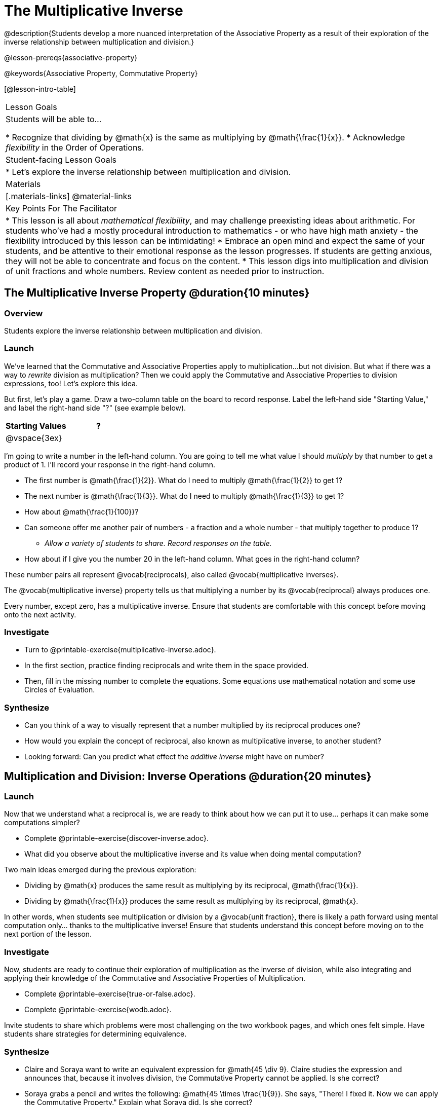 = The Multiplicative Inverse

@description{Students develop a more nuanced interpretation of the Associative Property as a result of their exploration of the inverse relationship between multiplication and division.}

@lesson-prereqs{associative-property}

@keywords{Associative Property, Commutative Property}

[@lesson-intro-table]
|===

| Lesson Goals
| Students will be able to...

* Recognize that dividing by @math{x} is the same as multiplying by @math{\frac{1}{x}}.
* Acknowledge _flexibility_ in the Order of Operations.

| Student-facing Lesson Goals
|

* Let's explore the inverse relationship between multiplication and division.

| Materials
|[.materials-links]
@material-links

| Key Points For The Facilitator
|
* This lesson is all about __mathematical flexibility__, and may challenge preexisting ideas about arithmetic. For students who've had a mostly procedural introduction to mathematics - or who have high math anxiety - the flexibility introduced by this lesson can be intimidating!
* Embrace an open mind and expect the same of your students, and be attentive to their emotional response as the lesson progresses. If students are getting anxious, they will not be able to concentrate and focus on the content.
* This lesson digs into multiplication and division of unit fractions and whole numbers. Review content as needed prior to instruction.
|===

== The Multiplicative Inverse Property @duration{10 minutes}

=== Overview

Students explore the inverse relationship between multiplication and division.

=== Launch

We’ve learned that the Commutative and Associative Properties apply to multiplication...but not division. But what if there was a way to _rewrite_ division as multiplication? Then we could apply the Commutative and Associative Properties to division expressions, too! Let’s explore this idea.

But first, let's play a game. Draw a two-column table on the board to record response. Label the left-hand side "Starting Value," and label the right-hand side "?" (see example below).

[cols="^1,^1", options="header"]
|===
| Starting Values		| ?
| @vspace{3ex}			|
|===


[.lesson-instruction]
--
I'm going to write a number in the left-hand column. You are going to tell me what value I should _multiply_ by that number to get a product of 1. I'll record your response in the right-hand column.

- The first number is @math{\frac{1}{2}}. What do I need to multiply @math{\frac{1}{2}} to get 1?
- The next number is @math{\frac{1}{3}}. What do I need to multiply @math{\frac{1}{3}} to get 1?
- How about @math{\frac{1}{100}}?
- Can someone offer me another pair of numbers - a fraction and a whole number - that multiply together to produce 1?
** _Allow a variety of students to share. Record responses on the table._
- How about if I give you the number 20 in the left-hand column. What goes in the right-hand column?
--

These number pairs all represent @vocab{reciprocals}, also called @vocab{multiplicative inverses}.

[.lesson-point]
The @vocab{multiplicative inverse} property tells us that multiplying a number by its @vocab{reciprocal} always produces one.

Every number, except zero, has a multiplicative inverse. Ensure that students are comfortable with this concept before moving onto the next activity.

=== Investigate

[.lesson-instruction]
- Turn to @printable-exercise{multiplicative-inverse.adoc}.
- In the first section, practice finding reciprocals and write them in the space provided.
- Then, fill in the missing number to complete the equations. Some equations use mathematical notation and some use Circles of Evaluation.

=== Synthesize

- Can you think of a way to visually represent that a number multiplied by its reciprocal produces one?
- How would you explain the concept of reciprocal, also known as multiplicative inverse, to another student?
- Looking forward: Can you predict what effect the _additive inverse_ might have on number?

== Multiplication and Division: Inverse Operations @duration{20 minutes}

=== Launch

Now that we understand what a reciprocal is, we are ready to think about how we can put it to use... perhaps it can make some computations simpler?

[.lesson-instruction]
- Complete @printable-exercise{discover-inverse.adoc}.
- What did you observe about the multiplicative inverse and its value when doing mental computation?

Two main ideas emerged during the previous exploration:

- Dividing by @math{x} produces the same result as multiplying by its reciprocal, @math{\frac{1}{x}}.
- Dividing by @math{\frac{1}{x}} produces the same result as multiplying by its reciprocal, @math{x}.

In other words, when students see multiplication or division by a @vocab{unit fraction}, there is likely a path forward using mental computation only... thanks to the multiplicative inverse! Ensure that students understand this concept before moving on to the next portion of the lesson.

=== Investigate

Now, students are ready to continue their exploration of multiplication as the inverse of division, while also integrating and applying their knowledge of the Commutative and Associative Properties of Multiplication.

[.lesson-instruction]
- Complete @printable-exercise{true-or-false.adoc}.
- Complete @printable-exercise{wodb.adoc}.

Invite students to share which problems were most challenging on the two workbook pages, and which ones felt simple. Have students share strategies for determining equivalence.

=== Synthesize

- Claire and Soraya want to write an equivalent expression for @math{45 \div 9}. Claire studies the expression and announces that, because it involves division, the Commutative Property cannot be applied. Is she correct?
- Soraya grabs a pencil and writes the following: @math{45 \times \frac{1}{9}}. She says, "There! I fixed it. Now we can apply the Commutative Property." Explain what Soraya did. Is she correct?

== Is the Order of Operations Universal!? @duration{25 minutes}

=== Overview

Students examine an algorithm taught in Kenya and consider how and why it differs from what they might have learned previously.

=== Launch

[.lesson-instruction]
- Consider this expression: @math{100 \times 20 \div 5}
- What do we get when we simplify it to a single value?
** _400_
- How did you arrive at your answer?

Invite students to share their responses. If your students have spent any time at all studying the order of operations, they will most likely notice that the expression includes both multiplication and division. From there, they will likely conclude that they must work from left to right to arrive at a correct result. This solving strategy can be represented by the Circle of Evaluation, below.

[.centered-image]
@show{(coe '(/ (* 100 20) 5))}

If there is a brave student who opted to divide _before_ multiplying, invite them to share their method and then ask other students to weigh in. If all students worked left to right, ask students to evaluate the Circle of Evaluation below and then assess if it is equivalent to the Circle of Evaluation, above. (Spoiler alert: It is!)

[.centered-image]
@show{(coe '(* 100 (/ 20 5)))}

We’ve learned that the Associative Property applies for expressions with only multiplication... not multiplication _and_ division. Many of us have also learned that when an expression includes multiplication and division, we must work from left to right. *So… what’s going on!?*

=== Investigate

In Kenya, students are actually taught that, when confronted with an expression like @math{100 \times 20 \div 5}, they must divide first... and then multiply! But does it actually work, _every_ time? Let’s investigate.

[.lesson-instruction]
--
@right{@image{images/kenya-flag.png, 300}}

- Turn to @printable-exercise{divide-first-or-left-to-right.adoc}.
- There, you will test out the "Kenya algorithm" on several different expressions to see if dividing and then multiplying produces the correct result every time.
- What do you Notice? What do you Wonder?
- Why are we able to change the groupings for an expression like @math{100 \times 20 \div 5} ... but _not_ for an expressoin like @math{100 \div 20 \div 5}?
- Describe why the "Kenya algorithm" works. (Hint: Think about the @vocab{multiplicative inverses}!)
** _We can rewrite any division expression as multiplication by the reciprocal. Once we transform a division expression into a multiplication expression, we can apply the Commutative and Associative Properties freely!_
--

Encourage students to think deeply about why this algorithm works – and if you’d like, invite them to consider and discuss why students all across the country are typically taught just one algorithm when, typically, there are an abundance to choose from!

=== Synthesize

- Do you think the Order of Operations is universal? Why or why not?
_Yes, there is a basic agreed upon order across countries, but numerous differences exist within tiers and how they are described._
- Can you think of any other examples - they can be math-related or not! - of when you thought there was just one way to do something... and then learned that you were wrong?
